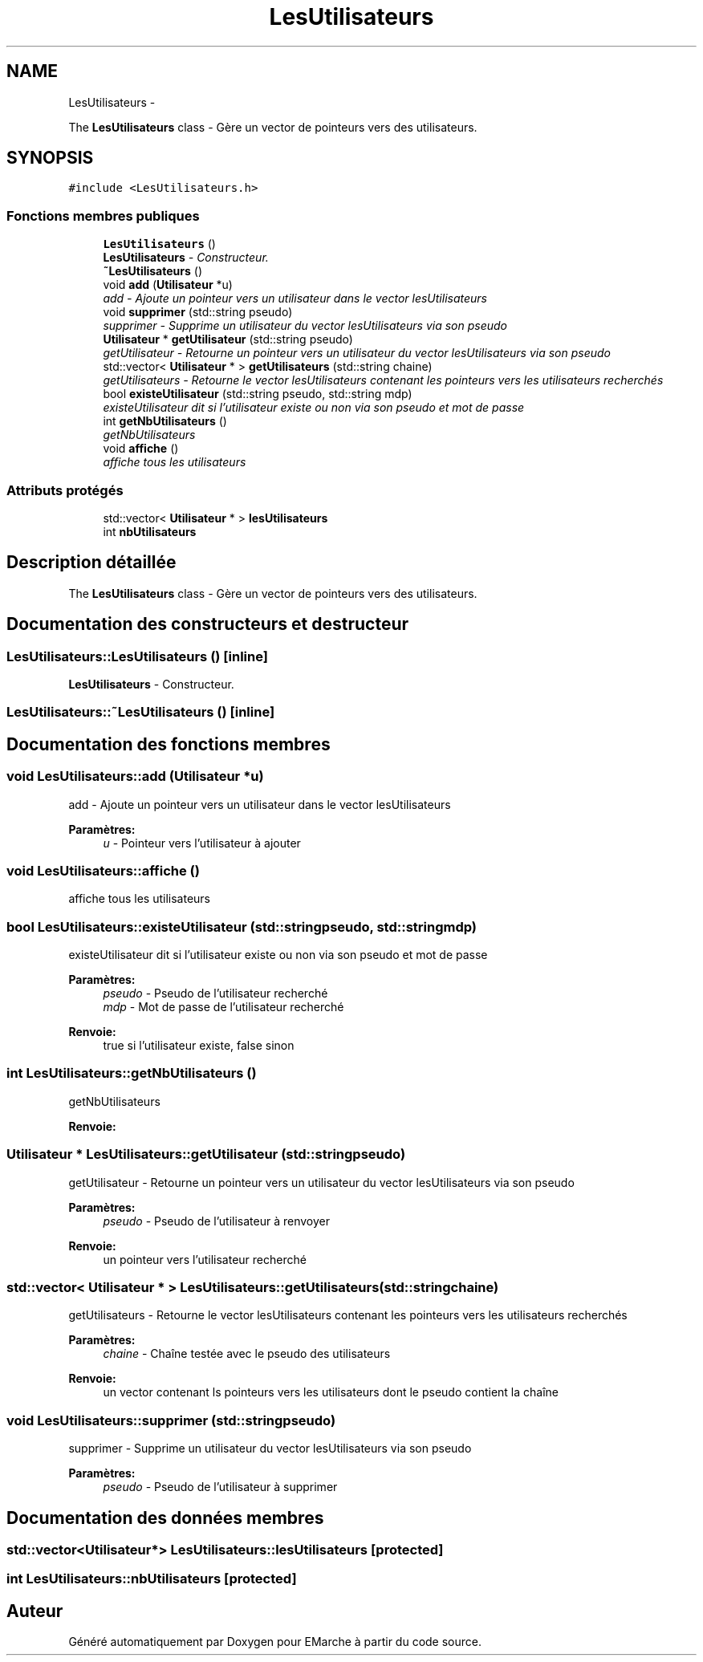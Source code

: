 .TH "LesUtilisateurs" 3 "Vendredi 18 Décembre 2015" "Version 5" "EMarche" \" -*- nroff -*-
.ad l
.nh
.SH NAME
LesUtilisateurs \- 
.PP
The \fBLesUtilisateurs\fP class - Gère un vector de pointeurs vers des utilisateurs\&.  

.SH SYNOPSIS
.br
.PP
.PP
\fC#include <LesUtilisateurs\&.h>\fP
.SS "Fonctions membres publiques"

.in +1c
.ti -1c
.RI "\fBLesUtilisateurs\fP ()"
.br
.RI "\fI\fBLesUtilisateurs\fP - Constructeur\&. \fP"
.ti -1c
.RI "\fB~LesUtilisateurs\fP ()"
.br
.ti -1c
.RI "void \fBadd\fP (\fBUtilisateur\fP *u)"
.br
.RI "\fIadd - Ajoute un pointeur vers un utilisateur dans le vector lesUtilisateurs \fP"
.ti -1c
.RI "void \fBsupprimer\fP (std::string pseudo)"
.br
.RI "\fIsupprimer - Supprime un utilisateur du vector lesUtilisateurs via son pseudo \fP"
.ti -1c
.RI "\fBUtilisateur\fP * \fBgetUtilisateur\fP (std::string pseudo)"
.br
.RI "\fIgetUtilisateur - Retourne un pointeur vers un utilisateur du vector lesUtilisateurs via son pseudo \fP"
.ti -1c
.RI "std::vector< \fBUtilisateur\fP * > \fBgetUtilisateurs\fP (std::string chaine)"
.br
.RI "\fIgetUtilisateurs - Retourne le vector lesUtilisateurs contenant les pointeurs vers les utilisateurs recherchés \fP"
.ti -1c
.RI "bool \fBexisteUtilisateur\fP (std::string pseudo, std::string mdp)"
.br
.RI "\fIexisteUtilisateur dit si l'utilisateur existe ou non via son pseudo et mot de passe \fP"
.ti -1c
.RI "int \fBgetNbUtilisateurs\fP ()"
.br
.RI "\fIgetNbUtilisateurs \fP"
.ti -1c
.RI "void \fBaffiche\fP ()"
.br
.RI "\fIaffiche tous les utilisateurs \fP"
.in -1c
.SS "Attributs protégés"

.in +1c
.ti -1c
.RI "std::vector< \fBUtilisateur\fP * > \fBlesUtilisateurs\fP"
.br
.ti -1c
.RI "int \fBnbUtilisateurs\fP"
.br
.in -1c
.SH "Description détaillée"
.PP 
The \fBLesUtilisateurs\fP class - Gère un vector de pointeurs vers des utilisateurs\&. 
.SH "Documentation des constructeurs et destructeur"
.PP 
.SS "LesUtilisateurs::LesUtilisateurs ()\fC [inline]\fP"

.PP
\fBLesUtilisateurs\fP - Constructeur\&. 
.SS "LesUtilisateurs::~LesUtilisateurs ()\fC [inline]\fP"

.SH "Documentation des fonctions membres"
.PP 
.SS "void LesUtilisateurs::add (\fBUtilisateur\fP *u)"

.PP
add - Ajoute un pointeur vers un utilisateur dans le vector lesUtilisateurs 
.PP
\fBParamètres:\fP
.RS 4
\fIu\fP - Pointeur vers l'utilisateur à ajouter 
.RE
.PP

.SS "void LesUtilisateurs::affiche ()"

.PP
affiche tous les utilisateurs 
.SS "bool LesUtilisateurs::existeUtilisateur (std::stringpseudo, std::stringmdp)"

.PP
existeUtilisateur dit si l'utilisateur existe ou non via son pseudo et mot de passe 
.PP
\fBParamètres:\fP
.RS 4
\fIpseudo\fP - Pseudo de l'utilisateur recherché 
.br
\fImdp\fP - Mot de passe de l'utilisateur recherché 
.RE
.PP
\fBRenvoie:\fP
.RS 4
true si l'utilisateur existe, false sinon 
.RE
.PP

.SS "int LesUtilisateurs::getNbUtilisateurs ()"

.PP
getNbUtilisateurs 
.PP
\fBRenvoie:\fP
.RS 4

.RE
.PP

.SS "\fBUtilisateur\fP * LesUtilisateurs::getUtilisateur (std::stringpseudo)"

.PP
getUtilisateur - Retourne un pointeur vers un utilisateur du vector lesUtilisateurs via son pseudo 
.PP
\fBParamètres:\fP
.RS 4
\fIpseudo\fP - Pseudo de l'utilisateur à renvoyer 
.RE
.PP
\fBRenvoie:\fP
.RS 4
un pointeur vers l'utilisateur recherché 
.RE
.PP

.SS "std::vector< \fBUtilisateur\fP * > LesUtilisateurs::getUtilisateurs (std::stringchaine)"

.PP
getUtilisateurs - Retourne le vector lesUtilisateurs contenant les pointeurs vers les utilisateurs recherchés 
.PP
\fBParamètres:\fP
.RS 4
\fIchaine\fP - Chaîne testée avec le pseudo des utilisateurs 
.RE
.PP
\fBRenvoie:\fP
.RS 4
un vector contenant ls pointeurs vers les utilisateurs dont le pseudo contient la chaîne 
.RE
.PP

.SS "void LesUtilisateurs::supprimer (std::stringpseudo)"

.PP
supprimer - Supprime un utilisateur du vector lesUtilisateurs via son pseudo 
.PP
\fBParamètres:\fP
.RS 4
\fIpseudo\fP - Pseudo de l'utilisateur à supprimer 
.RE
.PP

.SH "Documentation des données membres"
.PP 
.SS "std::vector<\fBUtilisateur\fP*> LesUtilisateurs::lesUtilisateurs\fC [protected]\fP"

.SS "int LesUtilisateurs::nbUtilisateurs\fC [protected]\fP"


.SH "Auteur"
.PP 
Généré automatiquement par Doxygen pour EMarche à partir du code source\&.
